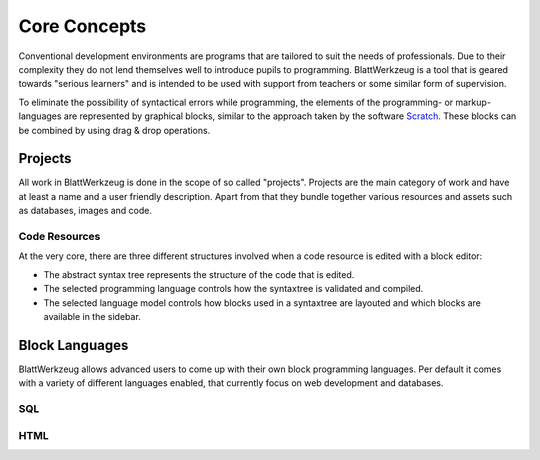 ***************
 Core Concepts
***************

Conventional development environments are programs that are tailored to suit the needs of professionals. Due to their complexity they do not lend themselves well to introduce pupils to programming. BlattWerkzeug is a tool that is geared towards "serious learners" and is intended to be used with support from teachers or some similar form of supervision.

To eliminate the possibility of syntactical errors while programming, the elements of the programming- or markup-languages are represented by graphical blocks, similar to the approach taken by the software `Scratch <https://scratch.mit.edu/>`_. These blocks can be combined by using drag & drop operations.

Projects
========

All work in BlattWerkzeug is done in the scope of so called "projects". Projects are the main category of work and have at least a name and a user friendly description. Apart from that they bundle together various resources and assets such as databases, images and code.

Code Resources
--------------

At the very core, there are three different structures involved when a code resource is edited with a block editor:

* The abstract syntax tree represents the structure of the code that is edited.
* The selected programming language controls how the syntaxtree is validated and compiled.
* The selected language model controls how blocks used in a syntaxtree are layouted and which blocks are available in the sidebar.

Block Languages
===============

BlattWerkzeug allows advanced users to come up with their own block programming languages. Per default it comes with a variety of different languages enabled, that currently focus on web development and databases.

SQL
---

HTML
----

